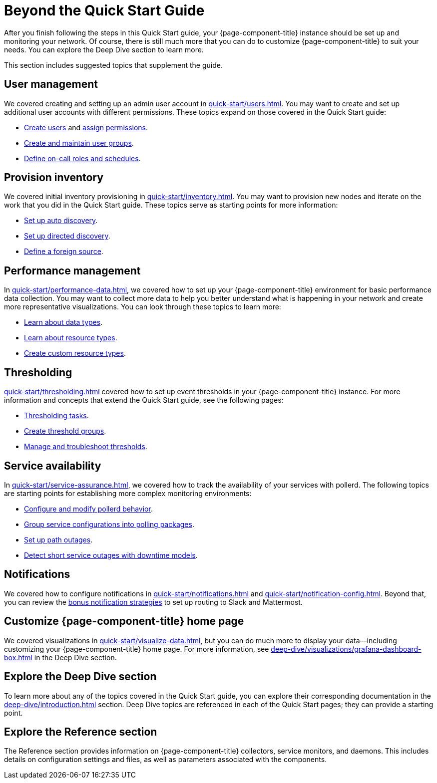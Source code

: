 
= Beyond the Quick Start Guide
:description: Additional tasks to customize OpenNMS Horizon/Meridian: manage users, inventory, performance, thresholding, service availability, and notification.

After you finish following the steps in this Quick Start guide, your {page-component-title} instance should be set up and monitoring your network.
Of course, there is still much more that you can do to customize {page-component-title} to suit your needs.
You can explore the Deep Dive section to learn more.

This section includes suggested topics that supplement the guide.

== User management

We covered creating and setting up an admin user account in xref:quick-start/users.adoc[].
You may want to create and set up additional user accounts with different permissions.
These topics expand on those covered in the Quick Start guide:

* xref:deep-dive/user-management/user-config.adoc[Create users] and xref:deep-dive/user-management/security-roles.adoc[assign permissions].
* xref:deep-dive/user-management/user-groups.adoc[Create and maintain user groups].
* xref:deep-dive/user-management/user-oncall.adoc[Define on-call roles and schedules].

== Provision inventory

We covered initial inventory provisioning in xref:quick-start/inventory.adoc[].
You may want to provision new nodes and iterate on the work that you did in the Quick Start guide.
These topics serve as starting points for more information:

* xref:deep-dive/provisioning/auto-discovery.adoc[Set up auto discovery].
* xref:deep-dive/provisioning/directed-discovery.adoc[Set up directed discovery].
* xref:deep-dive/provisioning/foreign-source.adoc[Define a foreign source].

== Performance management

In xref:quick-start/performance-data.adoc[], we covered how to set up your {page-component-title} environment for basic performance data collection.
You may want to collect more data to help you better understand what is happening in your network and create more representative visualizations.
You can look through these topics to learn more:

* xref:deep-dive/performance-data-collection/data-types.adoc[Learn about data types].
* xref:deep-dive/performance-data-collection/resource-types.adoc[Learn about resource types].
* xref:deep-dive/performance-data-collection/snmp-index.adoc[Create custom resource types].

== Thresholding

xref:quick-start/thresholding.adoc[] covered how to set up event thresholds in your {page-component-title} instance.
For more information and concepts that extend the Quick Start guide, see the following pages:

* xref:deep-dive/thresholds/datasource.adoc[Thresholding tasks].
* xref:deep-dive/thresholds/thresh-group.adoc[Create threshold groups].
* xref:deep-dive/thresholds/troubleshoot.adoc[Manage and troubleshoot thresholds].

== Service availability

In xref:quick-start/service-assurance.adoc[], we covered how to track the availability of your services with pollerd.
The following topics are starting points for establishing more complex monitoring environments:

* xref:deep-dive/service-assurance/configuration.adoc[Configure and modify pollerd behavior].
* xref:deep-dive/service-assurance/polling-packages.adoc[Group service configurations into polling packages].
* xref:deep-dive/service-assurance/path-outages.adoc[Set up path outages].
* xref:deep-dive/service-assurance/downtime-model.adoc[Detect short service outages with downtime models].

== Notifications

We covered how to configure notifications in xref:quick-start/notifications.adoc[] and xref:quick-start/notification-config.adoc[].
Beyond that, you can review the xref:deep-dive/notifications/bonus-strategies.adoc[bonus notification strategies] to set up routing to Slack and Mattermost.

== Customize {page-component-title} home page

We covered visualizations in xref:quick-start/visualize-data.adoc[], but you can do much more to display your data--including customizing your {page-component-title} home page.
For more information, see xref:deep-dive/visualizations/grafana-dashboard-box.adoc[] in the Deep Dive section.

== Explore the Deep Dive section

To learn more about any of the topics covered in the Quick Start guide, you can explore their corresponding documentation in the xref:deep-dive/introduction.adoc[] section.
Deep Dive topics are referenced in each of the Quick Start pages; they can provide a starting point.

== Explore the Reference section

The Reference section provides information on {page-component-title} collectors, service monitors, and daemons.
This includes details on configuration settings and files, as well as parameters associated with the components.
